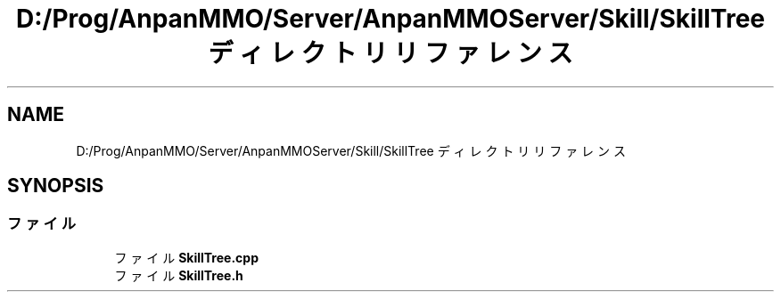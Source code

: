 .TH "D:/Prog/AnpanMMO/Server/AnpanMMOServer/Skill/SkillTree ディレクトリリファレンス" 3 "2018年12月20日(木)" "GameServer" \" -*- nroff -*-
.ad l
.nh
.SH NAME
D:/Prog/AnpanMMO/Server/AnpanMMOServer/Skill/SkillTree ディレクトリリファレンス
.SH SYNOPSIS
.br
.PP
.SS "ファイル"

.in +1c
.ti -1c
.RI "ファイル \fBSkillTree\&.cpp\fP"
.br
.ti -1c
.RI "ファイル \fBSkillTree\&.h\fP"
.br
.in -1c
